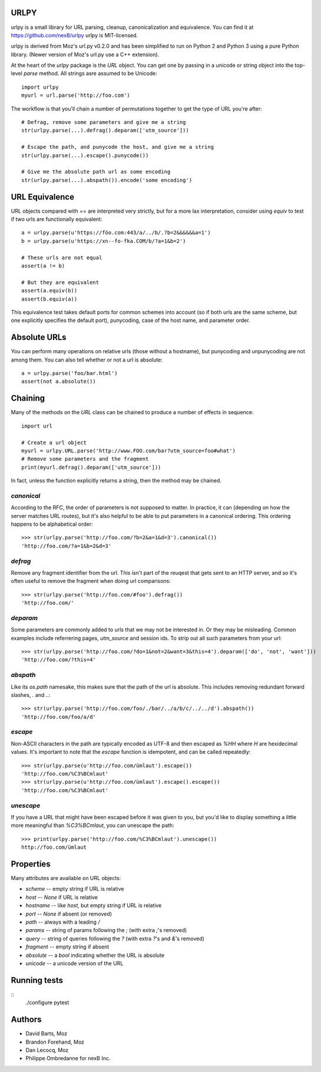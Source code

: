URLPY
=====

urlpy is a small library for URL parsing, cleanup, canonicalization and equivalence.
You can find it at https://github.com/nexB/urlpy
urlpy is MIT-licensed.

urlpy is derived from Moz's url.py v0.2.0 and has been simplified to run on
Python 2 and Python 3 using a pure Python library. (Newer version of Moz's
url.py use a C++ extension).

At the heart of the `urlpy` package is the `URL` object. You can get one by
passing in a unicode or string object into the top-level `parse` method. All
strings asre assumed to be Unicode::

    import urlpy
    myurl = url.parse('http://foo.com')

The workflow is that you'll chain a number of permutations together to get the type
of URL you're after::

    # Defrag, remove some parameters and give me a string
    str(urlpy.parse(...).defrag().deparam(['utm_source']))

    # Escape the path, and punycode the host, and give me a string
    str(urlpy.parse(...).escape().punycode())

    # Give me the absolute path url as some encoding
    str(urlpy.parse(...).abspath()).encode('some encoding')


URL Equivalence
===============

URL objects compared with `==` are interpreted very strictly, but for a more
lax interpretation, consider using `equiv` to test if two urls are functionally
equivalent::

    a = urlpy.parse(u'https://föo.com:443/a/../b/.?b=2&&&&&&a=1')
    b = urlpy.parse(u'https://xn--fo-fka.COM/b/?a=1&b=2')

    # These urls are not equal
    assert(a != b)

    # But they are equivalent
    assert(a.equiv(b))
    assert(b.equiv(a))

This equivalence test takes default ports for common schemes into account (so
if both urls are the same scheme, but one explicitly specifies the default
port), punycoding, case of the host name, and parameter order.


Absolute URLs
=============

You can perform many operations on relative urls (those without a hostname),
but punycoding and unpunycoding are not among them. You can also tell whether
or not a url is absolute::

    a = urlpy.parse('foo/bar.html')
    assert(not a.absolute())


Chaining
========

Many of the methods on the `URL` class can be chained to produce a number of
effects in sequence::

    import url

    # Create a url object
    myurl = urlpy.URL.parse('http://www.FOO.com/bar?utm_source=foo#what')
    # Remove some parameters and the fragment
    print(myurl.defrag().deparam(['utm_source']))

In fact, unless the function explicitly returns a string, then the method may
be chained.


`canonical`
-----------

According to the RFC, the order of parameters is not supposed to matter. In
practice, it can (depending on how the server matches URL routes), but it's
also helpful to be able to put parameters in a canonical ordering. This
ordering happens to be alphabetical order::

    >>> str(urlpy.parse('http://foo.com/?b=2&a=1&d=3').canonical())
    'http://foo.com/?a=1&b=2&d=3'


`defrag`
--------

Remove any fragment identifier from the url. This isn't part of the reuqest
that gets sent to an HTTP server, and so it's often useful to remove the 
fragment when doing url comparisons::

    >>> str(urlpy.parse('http://foo.com/#foo').defrag())
    'http://foo.com/'


`deparam`
---------

Some parameters are commonly added to urls that we may not be interested in. Or
they may be misleading. Common examples include referrering pages, `utm_source`
and session ids. To strip out all such parameters from your url::

    >>> str(urlpy.parse('http://foo.com/?do=1&not=2&want=3&this=4').deparam(['do', 'not', 'want']))
    'http://foo.com/?this=4'


`abspath`
---------

Like its `os.path` namesake, this makes sure that the path of the url is
absolute. This includes removing redundant forward slashes, `.` and `..`::

    >>> str(urlpy.parse('http://foo.com/foo/./bar/../a/b/c/../../d').abspath())
    'http://foo.com/foo/a/d'


`escape`
--------

Non-ASCII characters in the path are typically encoded as UTF-8 and then
escaped as `%HH` where `H` are hexidecimal values. It's important to note that
the `escape` function is idempotent, and can be called repeatedly::

    >>> str(urlpy.parse(u'http://foo.com/ümlaut').escape())
    'http://foo.com/%C3%BCmlaut'
    >>> str(urlpy.parse(u'http://foo.com/ümlaut').escape().escape())
    'http://foo.com/%C3%BCmlaut'


`unescape`
----------

If you have a URL that might have been escaped before it was given to you, but
you'd like to display something a little more meaningful than `%C3%BCmlaut`, 
you can unescape the path::

    >>> print(urlpy.parse('http://foo.com/%C3%BCmlaut').unescape())
    http://foo.com/ümlaut


Properties
==========

Many attributes are available on URL objects:

- `scheme` -- empty string if URL is relative
- `host` -- `None` if URL is relative
- `hostname` -- like `host`, but empty string if URL is relative
- `port` -- `None` if absent (or removed)
- `path` -- always with a leading `/`
- `params` -- string of params following the `;` (with extra `;`'s removed)
- `query` -- string of queries following the `?` (with extra `?`'s and `&`'s removed)
- `fragment` -- empty string if absent
- `absolute` -- a `bool` indicating whether the URL is absolute
- `unicode` -- a unicode version of the URL


Running tests
=============
::
    ./configure
    pytest


Authors
=======

- David Barts, Moz
- Brandon Forehand, Moz
- Dan Lecocq, Moz
- Philippe Ombredanne for nexB Inc.